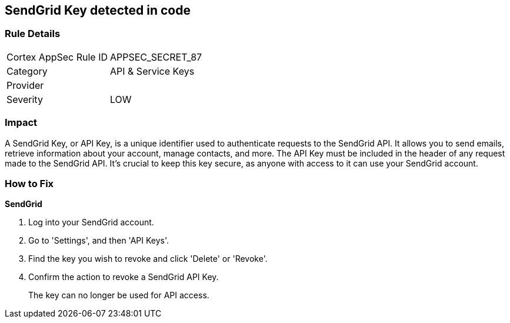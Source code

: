 == SendGrid Key detected in code


=== Rule Details

[cols="1,2"]
|===
|Cortex AppSec Rule ID |APPSEC_SECRET_87
|Category |API & Service Keys
|Provider |
|Severity |LOW
|===




=== Impact
A SendGrid Key, or API Key, is a unique identifier used to authenticate requests to the SendGrid API. It allows you to send emails, retrieve information about your account, manage contacts, and more. The API Key must be included in the header of any request made to the SendGrid API. It's crucial to keep this key secure, as anyone with access to it can use your SendGrid account.


=== How to Fix


*SendGrid*

1. Log into your SendGrid account.
2. Go to 'Settings', and then 'API Keys'. 
3. Find the key you wish to revoke and click 'Delete' or 'Revoke'. 
4. Confirm the action to revoke a SendGrid API Key.
+ 
The key can no longer be used for API access.
